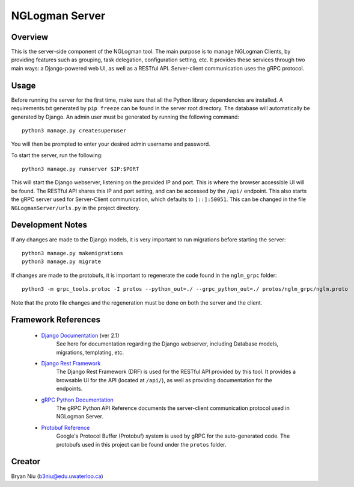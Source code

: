 ================
NGLogman Server
================

Overview
--------
This is the server-side component of the NGLogman tool. The main purpose is to manage NGLogman Clients,
by providing features such as grouping, task delegation, configuration setting, etc. It provides these
services through two main ways: a Django-powered web UI, as well as a RESTful API. Server-client
communication uses the gRPC protocol.

Usage
------
Before running the server for the first time, make sure that all the Python library dependencies are
installed. A requirements.txt generated by ``pip freeze`` can be found in the server root directory.
The database will automatically be generated by Django. An admin user must be generated by running
the following command::

    python3 manage.py createsuperuser

You will then be prompted to enter your desired admin username and password.

To start the server, run the following::

    python3 manage.py runserver $IP:$PORT

This will start the Django webserver, listening on the provided IP and port. This is where the browser
accessible UI will be found. The RESTful API shares this IP and port setting, and can be accessed by
the ``/api/`` endpoint. This also starts the gRPC server used for Server-Client communication,
which defaults to ``[::]:50051``. This can be changed in the file ``NGLogmanServer/urls.py`` in the
project directory.

Development Notes
-----------------
If any changes are made to the Django models, it is very important to run migrations before starting
the server::

    python3 manage.py makemigrations
    python3 manage.py migrate

If changes are made to the protobufs, it is important to regenerate the code found in the
``nglm_grpc`` folder::

    python3 -m grpc_tools.protoc -I protos --python_out=./ --grpc_python_out=./ protos/nglm_grpc/nglm.proto

Note that the proto file changes and the regeneration must be done on both the server and the client.


Framework References
--------------------
    - `Django Documentation <https://docs.djangoproject.com/en/2.1/>`_ (ver 2.1)
        See here for documentation regarding the Django webserver, including Database models,
        migrations, templating, etc.
    - `Django Rest Framework <https://www.django-rest-framework.org/>`_
        The Django Rest Framework (DRF) is used for the RESTful API provided by this tool. It provides
        a browsable UI for the API (located at ``/api/``), as well as providing documentation for
        the endpoints.
    - `gRPC Python Documentation <https://grpc.io/grpc/python/>`_
        The gRPC Python API Reference documents the server-client communication protocol used
        in NGLogman Server.
    - `Protobuf Reference <https://developers.google.com/protocol-buffers/>`_
        Google's Protocol Buffer (Protobuf) system is used by gRPC for the auto-generated code.
        The protobufs used in this project can be found under the ``protos`` folder.

Creator
-------
Bryan Niu (b3niu@edu.uwaterloo.ca)